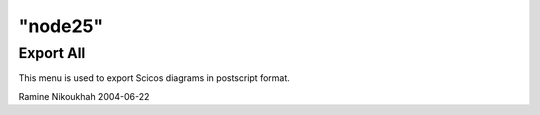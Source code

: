 ====
"node25"
====




Export All
----------
This menu is used to export Scicos diagrams in postscript format.


Ramine Nikoukhah 2004-06-22


